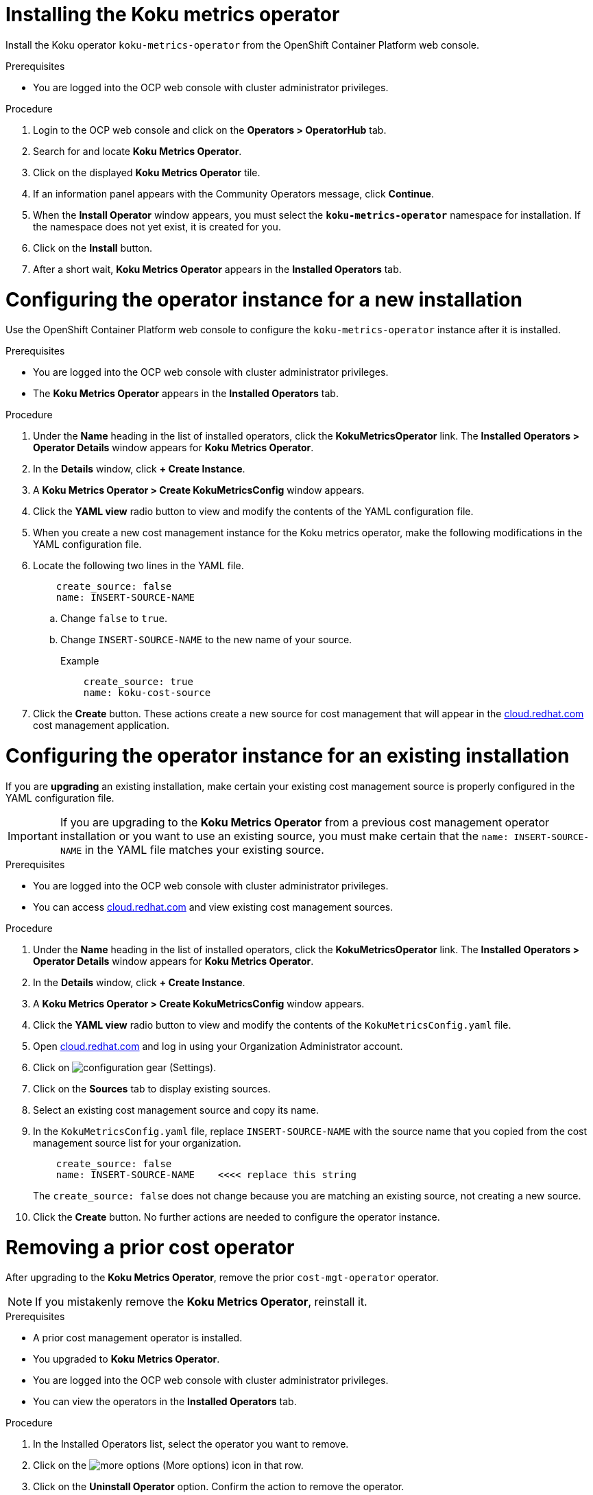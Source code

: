 
[id="proc_installing_koku_operator"]
= Installing the Koku metrics operator

Install the Koku operator `koku-metrics-operator` from the OpenShift Container Platform web console.

.Prerequisites
* You are logged into the OCP web console with cluster administrator privileges.

.Procedure

. Login to the OCP web console and click on the *Operators > OperatorHub* tab.
. Search for and locate *Koku Metrics Operator*.
. Click on the displayed *Koku Metrics Operator* tile.
. If an information panel appears with the Community Operators message, click *Continue*.
. When the *Install Operator* window appears, you must select the *`koku-metrics-operator`* namespace for installation. If the namespace does not yet exist, it is created for you.
. Click on the *Install* button.
. After a short wait, *Koku Metrics Operator* appears in the *Installed Operators* tab.


= Configuring the operator instance for a new installation

Use the OpenShift Container Platform web console to configure the `koku-metrics-operator` instance after it is installed.

.Prerequisites
* You are logged into the OCP web console with cluster administrator privileges.
* The *Koku Metrics Operator* appears in the *Installed Operators* tab.

.Procedure

. Under the *Name* heading in the list of installed operators, click the *KokuMetricsOperator* link. The *Installed Operators > Operator Details* window appears for *Koku Metrics Operator*.
. In the *Details* window, click *+{nbsp}Create Instance*.
. A *Koku Metrics Operator > Create KokuMetricsConfig* window appears.
. Click the *YAML view* radio button to view and modify the contents of the YAML configuration file.
. When you create a new cost management instance for the Koku metrics operator, make the following modifications in the YAML configuration file.
. Locate the following two lines in the YAML file.
+
----
    create_source: false
    name: INSERT-SOURCE-NAME
----
+
.. Change `false` to `true`.
.. Change `INSERT-SOURCE-NAME` to the new name of your source.
+
.Example
----
    create_source: true
    name: koku-cost-source
----
. Click the *Create* button. These actions create a new source for cost management that will appear in the https://cloud.redhat.com[cloud.redhat.com] cost management application.

= Configuring the operator instance for an existing installation

If you are *upgrading* an existing installation, make certain your existing cost management source is properly configured in the YAML configuration file.

IMPORTANT: If you are upgrading to the *Koku Metrics Operator* from a previous cost management operator installation or you want to use an existing source, you must make certain that the `name: INSERT-SOURCE-NAME` in the YAML file matches your existing source.


.Prerequisites

* You are logged into the OCP web console with cluster administrator privileges.
* You can access https://cloud.redhat.com[cloud.redhat.com] and view existing cost management sources.


.Procedure

. Under the *Name* heading in the list of installed operators, click the *KokuMetricsOperator* link. The *Installed Operators > Operator Details* window appears for *Koku Metrics Operator*.
. In the *Details* window, click *+{nbsp}Create Instance*.
. A *Koku Metrics Operator > Create KokuMetricsConfig* window appears.
. Click the *YAML view* radio button to view and modify the contents of the `KokuMetricsConfig.yaml` file.
. Open https://cloud.redhat.com[cloud.redhat.com] and log in using your Organization Administrator account.
. Click on image:configuration-gear.png[] (Settings).
. Click on the *Sources* tab to display existing sources.
. Select an existing cost management source and copy its name.
. In the `KokuMetricsConfig.yaml` file, replace `INSERT-SOURCE-NAME` with the source name that you copied from the cost management source list for your organization.
+
----
    create_source: false
    name: INSERT-SOURCE-NAME    <<<< replace this string
----
+
The `create_source: false` does not change because you are matching an existing source, not creating a new source.
. Click the *Create* button. No further actions are needed to configure the operator instance.

= Removing a prior cost operator

After upgrading to the *Koku Metrics Operator*, remove the prior `cost-mgt-operator` operator.

NOTE: If you mistakenly remove the *Koku Metrics Operator*, reinstall it.

.Prerequisites
* A prior cost management operator is installed.
* You upgraded to *Koku Metrics Operator*.
* You are logged into the OCP web console with cluster administrator privileges.
* You can view the operators in the *Installed Operators* tab.

.Procedure
. In the Installed Operators list, select the operator you want to remove.
. Click on the image:more-options.png[] (More options) icon in that row.
. Click on the *Uninstall Operator* option. Confirm the action to remove the operator.
. In the OCP web console, click the *Administration > Custom Resource Definitions* tab.
. In the window that displays the custom resource definitions (CRD), locate the *CostManagement* CRD and the *CostManagementData* CRD.
. For each CRD, click on the image:more-options.png[] (More options) icon and click on *Delete Custom Resource Definition*. Confirm the delete action.
. When these CRDs are deleted, the `cost-mgt-operator` is fully uninstalled.

NOTE: When you install *Koku Metrics Operator*, a *KokuMetricsConfig* CRD appears in  *Administration > Custom Resource Definitions* list.

